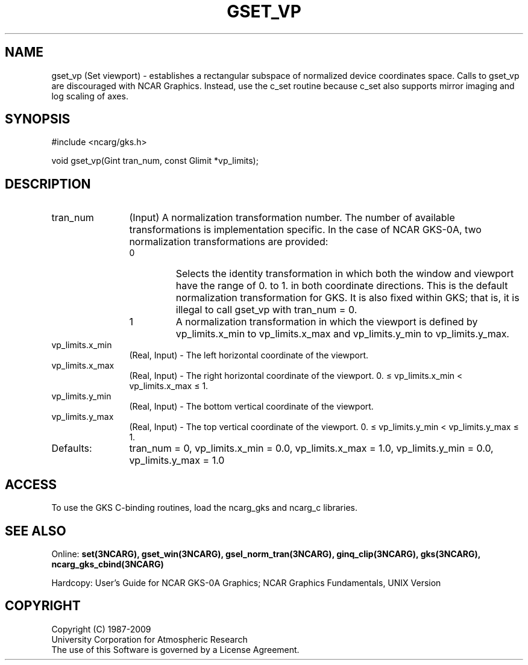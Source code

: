 .\"
.\"	$Id: gset_vp.m,v 1.16 2008-12-23 00:03:05 haley Exp $
.\"
.TH GSET_VP 3NCARG "March 1993" UNIX "NCAR GRAPHICS"
.SH NAME
gset_vp (Set viewport) - establishes a rectangular subspace of 
normalized device coordinates space. Calls to gset_vp are 
discouraged with NCAR Graphics. Instead, use the c_set 
routine because c_set also supports mirror imaging and log 
scaling of axes. 
.SH SYNOPSIS
#include <ncarg/gks.h>
.sp
void gset_vp(Gint tran_num, const Glimit *vp_limits);
.SH DESCRIPTION
.IP tran_num 12
(Input) A normalization transformation number. The number of available 
transformations is implementation specific. In the case of NCAR GKS-0A, 
two normalization transformations are provided:
.RS
.IP 0 
Selects the identity transformation in which both the 
window and viewport have the range of 0. to 1. in both 
coordinate directions.  This is the default normalization transformation for 
GKS. It is also fixed within GKS; that is, it is illegal to call gset_vp 
with tran_num = 0.
.IP 1 
A normalization transformation in which the viewport is defined
by vp_limits.x_min to vp_limits.x_max and vp_limits.y_min to 
vp_limits.y_max.
.RE
.IP vp_limits.x_min 12
(Real, Input) - The left horizontal coordinate of 
the viewport.
.IP vp_limits.x_max 12
(Real, Input) - The right horizontal coordinate of 
the viewport.
0. \(<= vp_limits.x_min < vp_limits.x_max \(<= 1.
.IP vp_limits.y_min 12
(Real, Input) - The bottom vertical coordinate of 
the viewport.
.IP vp_limits.y_max 12
(Real, Input) - The top vertical coordinate of the 
viewport.
0. \(<= vp_limits.y_min < vp_limits.y_max \(<= 1.
.IP Defaults: 12
tran_num = 0, vp_limits.x_min = 0.0, vp_limits.x_max = 1.0,
vp_limits.y_min = 0.0, vp_limits.y_max = 1.0
.SH ACCESS
To use the GKS C-binding routines, load the ncarg_gks and ncarg_c
libraries.
.SH SEE ALSO
Online: 
.BR set(3NCARG),
.BR gset_win(3NCARG),
.BR gsel_norm_tran(3NCARG),
.BR ginq_clip(3NCARG),
.BR gks(3NCARG),
.BR ncarg_gks_cbind(3NCARG)
.sp
Hardcopy: 
User's Guide for NCAR GKS-0A Graphics;
NCAR Graphics Fundamentals, UNIX Version
.SH COPYRIGHT
Copyright (C) 1987-2009
.br
University Corporation for Atmospheric Research
.br
The use of this Software is governed by a License Agreement.
